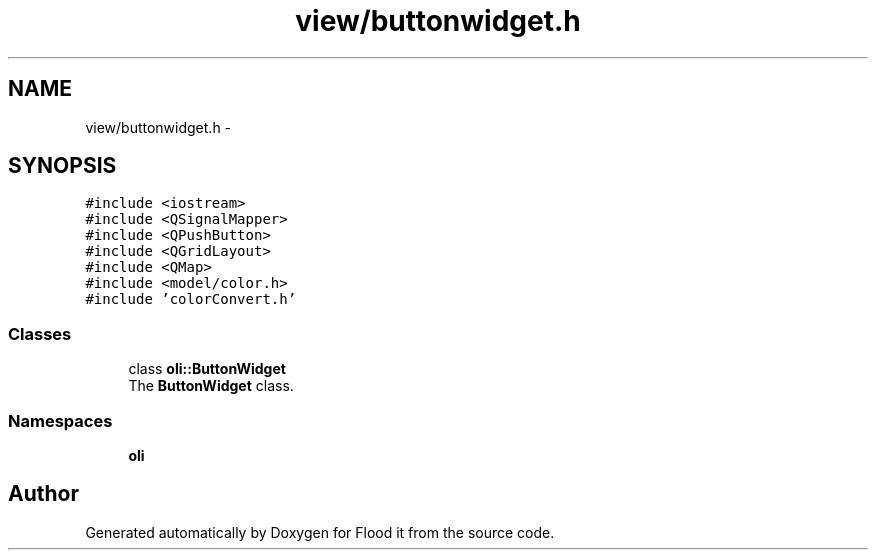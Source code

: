 .TH "view/buttonwidget.h" 3 "Thu Oct 19 2017" "Version Flood It by Olivier Cordier" "Flood it" \" -*- nroff -*-
.ad l
.nh
.SH NAME
view/buttonwidget.h \- 
.SH SYNOPSIS
.br
.PP
\fC#include <iostream>\fP
.br
\fC#include <QSignalMapper>\fP
.br
\fC#include <QPushButton>\fP
.br
\fC#include <QGridLayout>\fP
.br
\fC#include <QMap>\fP
.br
\fC#include <model/color\&.h>\fP
.br
\fC#include 'colorConvert\&.h'\fP
.br

.SS "Classes"

.in +1c
.ti -1c
.RI "class \fBoli::ButtonWidget\fP"
.br
.RI "The \fBButtonWidget\fP class\&. "
.in -1c
.SS "Namespaces"

.in +1c
.ti -1c
.RI " \fBoli\fP"
.br
.in -1c
.SH "Author"
.PP 
Generated automatically by Doxygen for Flood it from the source code\&.
